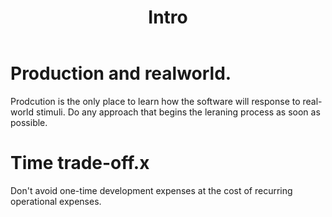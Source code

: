 # -*- mode: org -*-
# Last modified: <2012-07-20 08:58:24 Friday by richard>
#+STARTUP: showall
#+TITLE:   Intro


* Production and realworld.
  Prodcution is the only place to learn how the software will response
  to real-world stimuli.
  Do any approach that begins the leraning process as soon as possible. 

* Time trade-off.x
  Don't avoid one-time development expenses at 
  the cost of recurring operational expenses.
